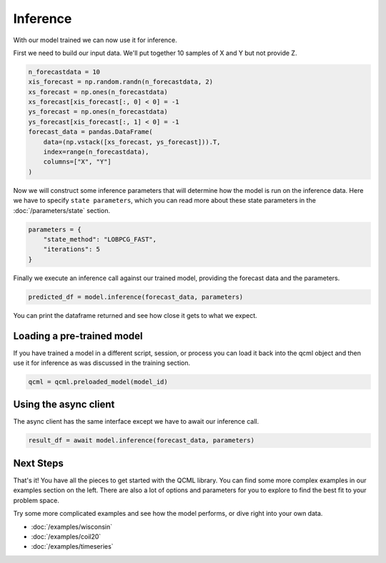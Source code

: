 Inference
=========

With our model trained we can now use it for inference.

First we need to build our input data. We'll put together 10 samples of X and Y but not provide Z.

.. code:: python

    n_forecastdata = 10
    xis_forecast = np.random.randn(n_forecastdata, 2)
    xs_forecast = np.ones(n_forecastdata)
    xs_forecast[xis_forecast[:, 0] < 0] = -1
    ys_forecast = np.ones(n_forecastdata)
    ys_forecast[xis_forecast[:, 1] < 0] = -1
    forecast_data = pandas.DataFrame(
        data=(np.vstack([xs_forecast, ys_forecast])).T,
        index=range(n_forecastdata),
        columns=["X", "Y"]
    )

Now we will construct some inference parameters that will determine how the model is run on the inference data. Here we have to specify ``state parameters``, which you can read more about these state parameters in the :doc:`/parameters/state` section.

.. code:: python

    parameters = {
        "state_method": "LOBPCG_FAST",
        "iterations": 5
    }

Finally we execute an inference call against our trained model, providing the forecast data and the parameters.

.. code:: python

    predicted_df = model.inference(forecast_data, parameters)

You can print the dataframe returned and see how close it gets to what we expect.

Loading a pre-trained model
----------------------------

If you have trained a model in a different script, session, or process you can load it back into the qcml object and then use it for inference as was discussed in the training section.

.. code:: python

    qcml = qcml.preloaded_model(model_id)


Using the async client
----------------------

The async client has the same interface except we have to await our inference call.

.. code:: python

    result_df = await model.inference(forecast_data, parameters)


Next Steps
----------

That's it!  You have all the pieces to get started with the QCML library. You can find some more complex examples in our examples section on the left. There are also a lot of options and parameters for you to explore to find the best fit to your problem space.

Try some more complicated examples and see how the model performs, or dive right into your own data.

* :doc:`/examples/wisconsin`
* :doc:`/examples/coil20`
* :doc:`/examples/timeseries`

